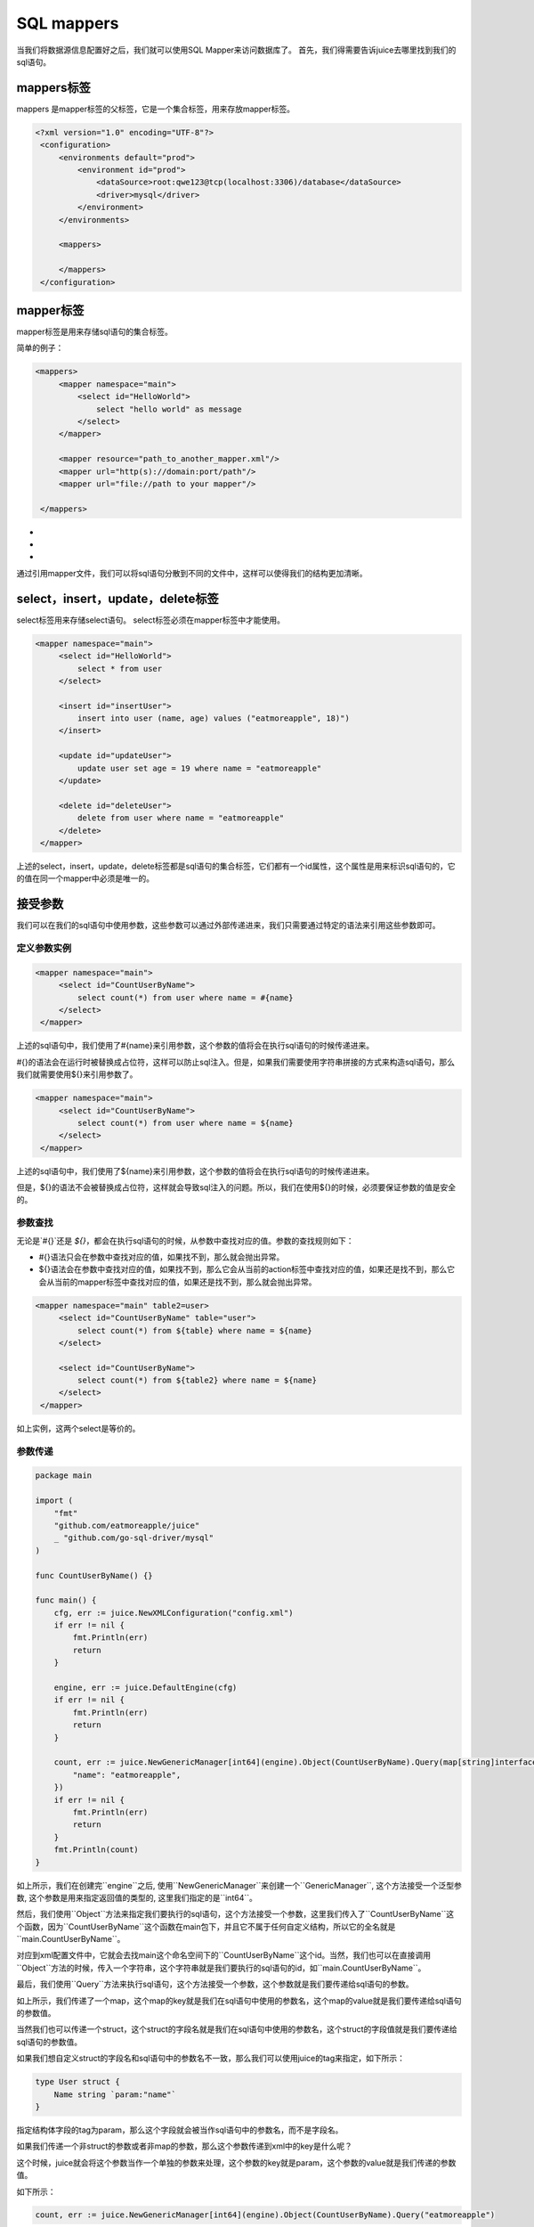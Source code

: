 SQL mappers
================

当我们将数据源信息配置好之后，我们就可以使用SQL Mapper来访问数据库了。 首先，我们得需要告诉juice去哪里找到我们的sql语句。

mappers标签
----------------

mappers 是mapper标签的父标签，它是一个集合标签，用来存放mapper标签。

.. code-block:: xml

   <?xml version="1.0" encoding="UTF-8"?>
    <configuration>
        <environments default="prod">
            <environment id="prod">
                <dataSource>root:qwe123@tcp(localhost:3306)/database</dataSource>
                <driver>mysql</driver>
            </environment>
        </environments>

        <mappers>

        </mappers>
    </configuration>


mapper标签
----------------

mapper标签是用来存储sql语句的集合标签。

简单的例子：

.. code-block:: xml

   <mappers>
        <mapper namespace="main">
            <select id="HelloWorld">
                select "hello world" as message
            </select>
        </mapper>

        <mapper resource="path_to_another_mapper.xml"/>
        <mapper url="http(s)://domain:port/path"/>
        <mapper url="file://path to your mapper"/>

    </mappers>

- .. class:: namespace: 用来指定mapper的命名空间，这个命名空间是用来区分不同mapper的，它的值必须是一个唯一的。
- .. class:: resource: 用来引用另外一个mapper文件，注意：引用的mapper文件如果没有再次引用别的文件，那么它的namespace属性是必须的。
- .. class:: url: 通过url来引用mapper文件。目前支持http和file协议。如果引用的mapper文件没有再次引用别的文件，那么它的namespace属性是必须的。

通过引用mapper文件，我们可以将sql语句分散到不同的文件中，这样可以使得我们的结构更加清晰。


select，insert，update，delete标签
----------------

select标签用来存储select语句。 select标签必须在mapper标签中才能使用。

.. code-block:: xml

   <mapper namespace="main">
        <select id="HelloWorld">
            select * from user
        </select>

        <insert id="insertUser">
            insert into user (name, age) values ("eatmoreapple", 18)")
        </insert>

        <update id="updateUser">
            update user set age = 19 where name = "eatmoreapple"
        </update>

        <delete id="deleteUser">
            delete from user where name = "eatmoreapple"
        </delete>
    </mapper>


上述的select，insert，update，delete标签都是sql语句的集合标签，它们都有一个id属性，这个属性是用来标识sql语句的，它的值在同一个mapper中必须是唯一的。

接受参数
----------------

我们可以在我们的sql语句中使用参数，这些参数可以通过外部传递进来，我们只需要通过特定的语法来引用这些参数即可。

定义参数实例
~~~~~~~~~~~~~~~~

.. code-block:: xml

   <mapper namespace="main">
        <select id="CountUserByName">
            select count(*) from user where name = #{name}
        </select>
    </mapper>

上述的sql语句中，我们使用了#{name}来引用参数，这个参数的值将会在执行sql语句的时候传递进来。

#{}的语法会在运行时被替换成占位符，这样可以防止sql注入。但是，如果我们需要使用字符串拼接的方式来构造sql语句，那么我们就需要使用${}来引用参数了。

.. code-block:: xml

   <mapper namespace="main">
        <select id="CountUserByName">
            select count(*) from user where name = ${name}
        </select>
    </mapper>

上述的sql语句中，我们使用了${name}来引用参数，这个参数的值将会在执行sql语句的时候传递进来。

但是，${}的语法不会被替换成占位符，这样就会导致sql注入的问题。所以，我们在使用${}的时候，必须要保证参数的值是安全的。


参数查找
~~~~~~~~~~~~~~~~
无论是`#{}`还是 `${}`，都会在执行sql语句的时候，从参数中查找对应的值。参数的查找规则如下：

- #{}语法只会在参数中查找对应的值，如果找不到，那么就会抛出异常。
- ${}语法会在参数中查找对应的值，如果找不到，那么它会从当前的action标签中查找对应的值，如果还是找不到，那么它会从当前的mapper标签中查找对应的值，如果还是找不到，那么就会抛出异常。

.. code-block:: xml

   <mapper namespace="main" table2=user>
        <select id="CountUserByName" table="user">
            select count(*) from ${table} where name = ${name}
        </select>

        <select id="CountUserByName">
            select count(*) from ${table2} where name = ${name}
        </select>
    </mapper>

如上实例，这两个select是等价的。

参数传递
~~~~~~~~~~~~~~~~

.. code-block:: go

    package main

    import (
        "fmt"
        "github.com/eatmoreapple/juice"
        _ "github.com/go-sql-driver/mysql"
    )

    func CountUserByName() {}

    func main() {
        cfg, err := juice.NewXMLConfiguration("config.xml")
        if err != nil {
            fmt.Println(err)
            return
        }

        engine, err := juice.DefaultEngine(cfg)
        if err != nil {
            fmt.Println(err)
            return
        }

        count, err := juice.NewGenericManager[int64](engine).Object(CountUserByName).Query(map[string]interface{}{
            "name": "eatmoreapple",
        })
        if err != nil {
            fmt.Println(err)
            return
        }
        fmt.Println(count)
    }



如上所示，我们在创建完``engine``之后, 使用``NewGenericManager``来创建一个``GenericManager``, 这个方法接受一个泛型参数, 这个参数是用来指定返回值的类型的, 这里我们指定的是``int64``。

然后，我们使用``Object``方法来指定我们要执行的sql语句，这个方法接受一个参数，这里我们传入了``CountUserByName``这个函数，因为``CountUserByName``这个函数在main包下，并且它不属于任何自定义结构，所以它的全名就是``main.CountUserByName``。

对应到xml配置文件中，它就会去找main这个命名空间下的``CountUserByName``这个id。当然，我们也可以在直接调用``Object``方法的时候，传入一个字符串，这个字符串就是我们要执行的sql语句的id，如``main.CountUserByName``。

最后，我们使用``Query``方法来执行sql语句，这个方法接受一个参数，这个参数就是我们要传递给sql语句的参数。

如上所示，我们传递了一个map，这个map的key就是我们在sql语句中使用的参数名，这个map的value就是我们要传递给sql语句的参数值。

当然我们也可以传递一个struct，这个struct的字段名就是我们在sql语句中使用的参数名，这个struct的字段值就是我们要传递给sql语句的参数值。

如果我们想自定义struct的字段名和sql语句中的参数名不一致，那么我们可以使用juice的tag来指定，如下所示：

.. code-block:: go

    type User struct {
        Name string `param:"name"`
    }

指定结构体字段的tag为param，那么这个字段就会被当作sql语句中的参数名，而不是字段名。

如果我们传递一个非struct的参数或者非map的参数，那么这个参数传递到xml中的key是什么呢？

这个时候，juice就会将这个参数当作一个单独的参数来处理，这个参数的key就是param，这个参数的value就是我们传递的参数值。

如下所示：

.. code-block:: go

    count, err := juice.NewGenericManager[int64](engine).Object(CountUserByName).Query("eatmoreapple")

.. code-block:: xml

    <mapper namespace="main">
        <select id="CountUserByName">
            select count(*) from user where name = #{param}
        </select>
    </mapper>

如果这个时候我们想指定这个参数的key，而不是使用默认的`param`，那么在对应的action标签上，我们可以使用`paramName`属性来指定，如下所示：

.. code-block:: xml

    <mapper namespace="main">
        <select id="CountUserByName" paramName="name">
            select count(*) from user where name = #{name}
        </select>
    </mapper>


ParamConverter
~~~~~~~~~~~~~~~~

我们也可以自己实现一个``ParamConverter``，这个``ParamConverter``可以用来将我们传递给sql语句的参数转换成我们想要的类型。

ParamConverter的定义如下：

.. code-block:: go

    // ParamConverter is an interface that can convert itself to Param
    type ParamConverter interface {
        ParamConvert() (Param, error)
    }

``ParamConverter``接口只有一个方法，这个方法就是``ParamConvert``，这个方法返回一个``Param``和一个``error``。

如果``error``不为``nil``，那么这个``error``就会被返回给调用者。

juice 默认提供了一个``ParamConverter``，``juice.H``

``juice.H``是一个``map[string]interface{}``的别名，它实现了``ParamConverter``接口，所以我们可以直接使用``juice.H``来传递参数。






